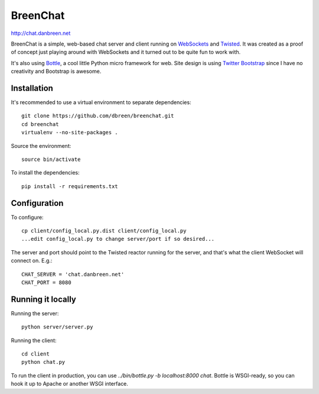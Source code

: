 =========
BreenChat
=========

http://chat.danbreen.net

BreenChat is a simple, web-based chat server and client running on WebSockets_
and Twisted_. It was created as a proof of concept just playing around with
WebSockets and it turned out to be quite fun to work with.

It's also using Bottle_, a cool little Python micro framework for web. Site
design is using `Twitter Bootstrap`_ since I have no creativity and Bootstrap
is awesome.

Installation
============

It's recommended to use a virtual environment to separate dependencies:

::

    git clone https://github.com/dbreen/breenchat.git
    cd breenchat
    virtualenv --no-site-packages .

Source the environment: ::

    source bin/activate

To install the dependencies: ::

    pip install -r requirements.txt

Configuration
=============

To configure: ::

    cp client/config_local.py.dist client/config_local.py
    ...edit config_local.py to change server/port if so desired...

The server and port should point to the Twisted reactor running for the server, and that's what the client WebSocket will connect on. E.g.: ::

    CHAT_SERVER = 'chat.danbreen.net'
    CHAT_PORT = 8080

Running it locally
==================

Running the server: ::

    python server/server.py

Running the client: ::

    cd client
    python chat.py

To run the client in production, you can use `../bin/bottle.py -b localhost:8000 chat`. Bottle
is WSGI-ready, so you can hook it up to Apache or another WSGI interface.

.. _WebSockets: http://en.wikipedia.org/wiki/WebSocket
.. _Twisted: http://twistedmatrix.com/trac/
.. _Bottle: http://bottlepy.org/docs/dev/
.. _Twitter Bootstrap: http://twitter.github.com/bootstrap/
